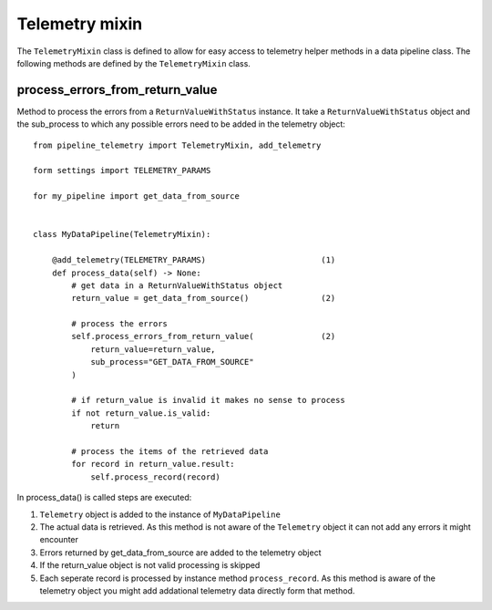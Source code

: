 ===============
Telemetry mixin
===============
The ``TelemetryMixin`` class is defined to allow for easy access to telemetry helper methods in a data pipeline class. The following methods are defined by the ``TelemetryMixin`` class. 


process_errors_from_return_value
--------------------------------
Method to process the errors from a ``ReturnValueWithStatus`` instance. It take a ``ReturnValueWithStatus`` object and the sub_process to which any possible errors need to be added in the telemetry object::

    from pipeline_telemetry import TelemetryMixin, add_telemetry

    form settings import TELEMETRY_PARAMS

    for my_pipeline import get_data_from_source

    
    class MyDataPipeline(TelemetryMixin):

        @add_telemetry(TELEMETRY_PARAMS)                        (1)
        def process_data(self) -> None:
            # get data in a ReturnValueWithStatus object
            return_value = get_data_from_source()               (2)
            
            # process the errors
            self.process_errors_from_return_value(              (2)
                return_value=return_value,
                sub_process="GET_DATA_FROM_SOURCE"
            )

            # if return_value is invalid it makes no sense to process
            if not return_value.is_valid:
                return

            # process the items of the retrieved data
            for record in return_value.result:
                self.process_record(record)

In process_data() is called steps are executed:

(1) ``Telemetry`` object is added to the instance of ``MyDataPipeline``
(2) The actual data is retrieved. As this method is not aware of the
    ``Telemetry`` object it can not add any errors it might encounter
(3) Errors returned by get_data_from_source are added to the telemetry object
(4) If the return_value object is not valid processing is skipped
(5) Each seperate record is processed by instance method ``process_record``. As
    this method is aware of the telemetry object you might add addational telemetry data directly form that method.




